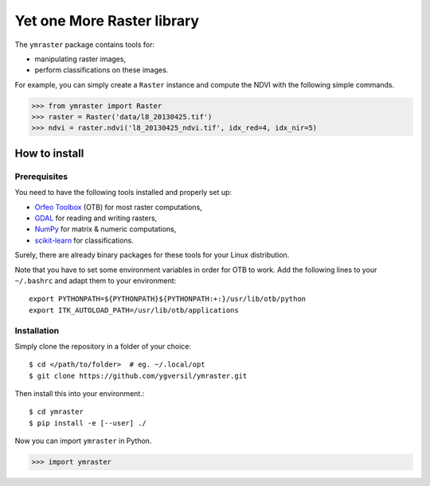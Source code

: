 Yet one More Raster library
===========================

The ``ymraster`` package contains tools for:

* manipulating raster images,
* perform classifications on these images.

For example, you can simply create a ``Raster`` instance and compute the NDVI
with the following simple commands.

>>> from ymraster import Raster
>>> raster = Raster('data/l8_20130425.tif')
>>> ndvi = raster.ndvi('l8_20130425_ndvi.tif', idx_red=4, idx_nir=5)


How to install
--------------

Prerequisites
`````````````

You need to have the following tools installed and properly set up:

* `Orfeo Toolbox <http://www.orfeo-toolbox.org/CookBook/>`_ (OTB) for most
  raster computations,
* `GDAL <http://gdal.org/>`_ for reading and writing rasters,
* `NumPy <http://www.numpy.org/>`_ for matrix & numeric computations,
* `scikit-learn <http://scikit-learn.org/>`_ for classifications.

Surely, there are already binary packages for these tools for your Linux
distribution.

Note that you have to set some environment variables in order for OTB to work.
Add the following lines to your ``~/.bashrc`` and adapt them to your
environment::

        export PYTHONPATH=${PYTHONPATH}${PYTHONPATH:+:}/usr/lib/otb/python
        export ITK_AUTOLOAD_PATH=/usr/lib/otb/applications


Installation
````````````

Simply clone the repository in a folder of your choice::

        $ cd </path/to/folder>  # eg. ~/.local/opt
        $ git clone https://github.com/ygversil/ymraster.git

Then install this into your environment.::

        $ cd ymraster
        $ pip install -e [--user] ./

Now you can import ``ymraster`` in Python.

>>> import ymraster
